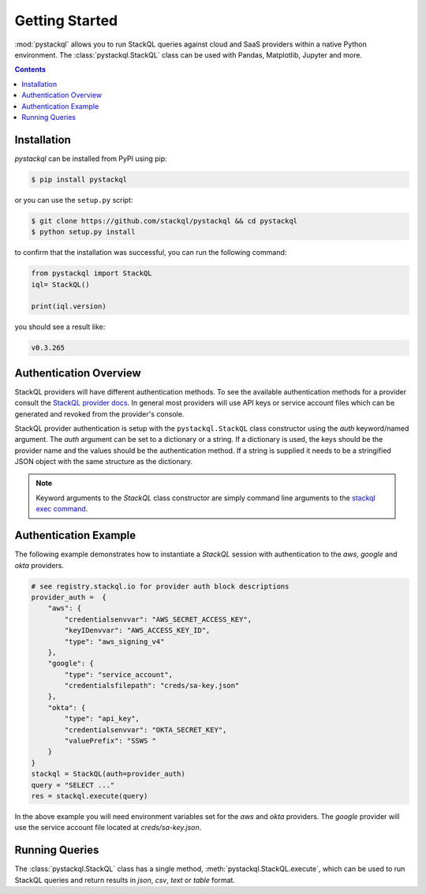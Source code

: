 Getting Started
===============

:mod:`pystackql` allows you to run StackQL queries against cloud and SaaS providers within a native Python environment.
The :class:`pystackql.StackQL` class can be used with Pandas, Matplotlib, Jupyter and more. 

.. contents:: Contents
   :local:
   :depth: 2

Installation
************ 

`pystackql` can be installed from PyPI using pip:

.. code-block:: sh

    $ pip install pystackql

or you can use the ``setup.py`` script:

.. code-block:: sh

    $ git clone https://github.com/stackql/pystackql && cd pystackql
    $ python setup.py install

to confirm that the installation was successful, you can run the following command:

.. code-block:: python

    from pystackql import StackQL
    iql= StackQL()

    print(iql.version)
 
you should see a result like:

.. code-block:: sh

    v0.3.265

Authentication Overview
***********************

StackQL providers will have different authentication methods. To see the available authentication methods for a provider consult the `StackQL provider docs <https://registry.stackql.io/>`_.
In general most providers will use API keys or service account files which can be generated and revoked from the provider's console.

StackQL provider authentication is setup with the ``pystackql.StackQL`` class constructor using the `auth` keyword/named argument.  
The `auth` argument can be set to a dictionary or a string.  If a dictionary is used, the keys should be the provider name and the values should be the authentication method.  
If a string is supplied it needs to be a stringified JSON object with the same structure as the dictionary.

.. If a string is used, it should be the provider name.  
.. The authentication method will be read from the environment variable ``STACKQL_AUTH_<provider_name>``.  
.. For example, if you are using the Google provider, you can set the environment variable ``STACKQL_AUTH_GOOGLE`` to the path of your service account file.  
.. If you are using the AWS provider, you can set the environment variable ``STACKQL_AUTH_AWS`` to your API key.

.. note:: 

   Keyword arguments to the `StackQL` class constructor are simply command line arguments to the `stackql exec command <https://stackql.io/docs/command-line-usage/exec>`_.

Authentication Example
**********************

The following example demonstrates how to instantiate a `StackQL` session with authentication to the `aws`, `google` and `okta` providers.

.. code-block:: python

    # see registry.stackql.io for provider auth block descriptions
    provider_auth =  { 
        "aws": { 
            "credentialsenvvar": "AWS_SECRET_ACCESS_KEY", 
            "keyIDenvvar": "AWS_ACCESS_KEY_ID", 
            "type": "aws_signing_v4" 
        },
        "google": { 
            "type": "service_account",  
            "credentialsfilepath": "creds/sa-key.json" 
        },
        "okta": { 
            "type": "api_key",
            "credentialsenvvar": "OKTA_SECRET_KEY", 
            "valuePrefix": "SSWS " 
        }
    }
    stackql = StackQL(auth=provider_auth)
    query = "SELECT ..."
    res = stackql.execute(query)


In the above example you will need environment variables set for the `aws` and `okta` providers.  The `google` provider will use the service account file located at `creds/sa-key.json`.

Running Queries
***************

The :class:`pystackql.StackQL` class has a single method, :meth:`pystackql.StackQL.execute`, which can be used to run StackQL queries and return results in `json`, `csv`, `text` or `table` format.
